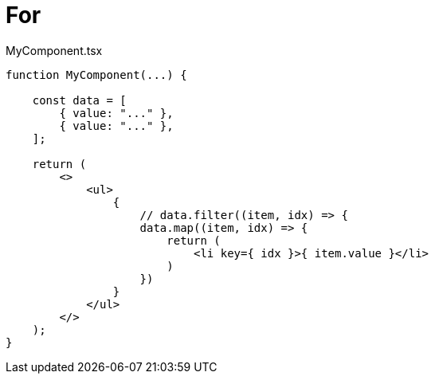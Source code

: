 = For

[,tsx,title="MyComponent.tsx"]
----
function MyComponent(...) {

    const data = [
        { value: "..." },
        { value: "..." },
    ];

    return (
        <>
            <ul>
                {
                    // data.filter((item, idx) => {
                    data.map((item, idx) => {
                        return (
                            <li key={ idx }>{ item.value }</li>
                        )
                    })
                }
            </ul>
        </>
    );
}
----